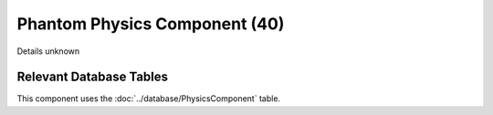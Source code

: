 Phantom Physics Component (40)
------------------------------

Details unknown

Relevant Database Tables
........................

This component uses the :doc:`../database/PhysicsComponent` table.
